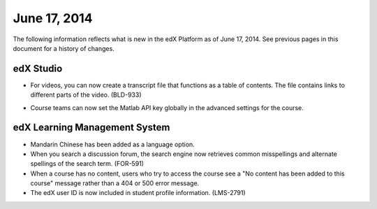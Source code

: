 ###################################
June 17, 2014
###################################

The following information reflects what is new in the edX Platform as of June 17,
2014. See previous pages in this document for a history of changes.


***************************************
edX Studio
***************************************

* For videos, you can now create a transcript file that functions as a table of contents. The file contains links to different parts of the video. (BLD-933)

  .. image:: images/VideoTOC.png
     :width: 500
     :alt: Video with a transcript file that acts as a table of contents

* Course teams can now set the Matlab API key globally in the advanced settings for the course. 

***************************************
edX Learning Management System
***************************************
   
* Mandarin Chinese has been added as a language option.

* When you search a discussion forum, the search engine now retrieves common misspellings and alternate spellings of the search term. (FOR-591)

* When a course has no content, users who try to access the course see a "No content has been added to this course" message rather than a 404 or 500 error message. 
  
* The edX user ID is now included in student profile information. (LMS-2791)

